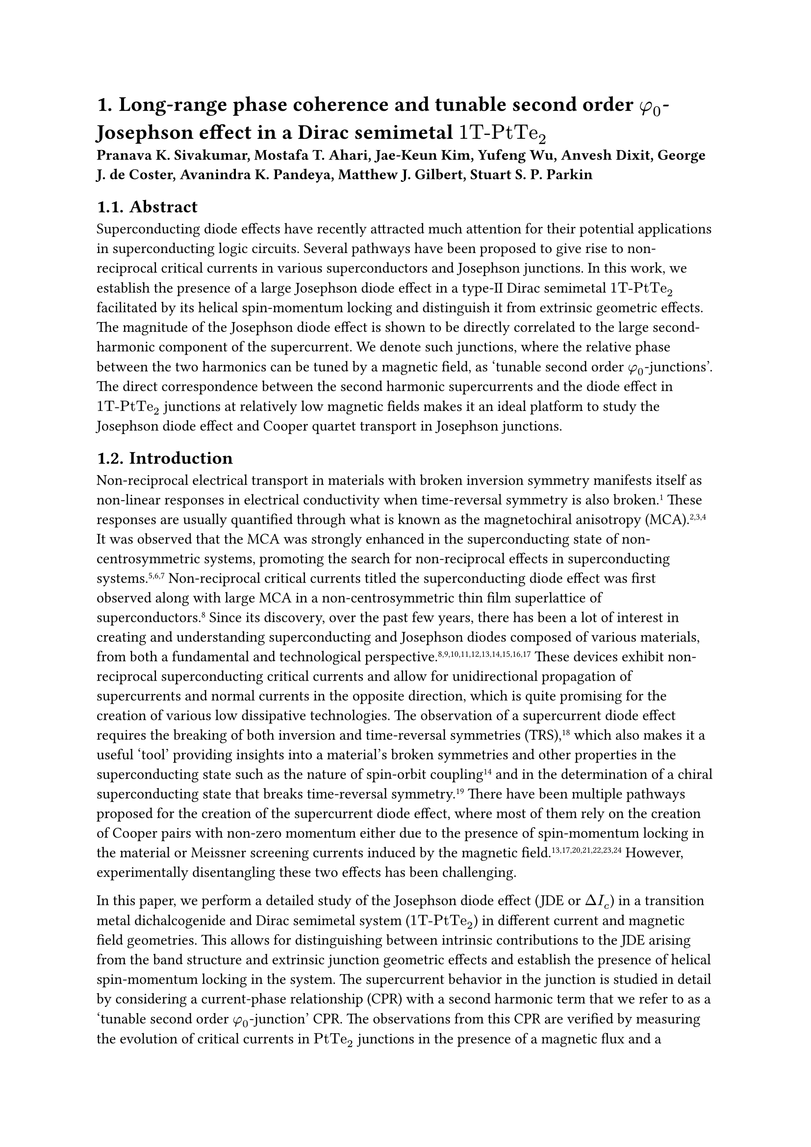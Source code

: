 #set text(font: "Times New Roman")
#set heading(numbering: "1.")

= Long-range phase coherence and tunable second order $phi_0$-Josephson effect in a Dirac semimetal $"1T-PtTe"_2$

*Pranava K. Sivakumar, Mostafa T. Ahari, Jae-Keun Kim, Yufeng Wu, Anvesh Dixit, George J. de Coster, Avanindra K. Pandeya, Matthew J. Gilbert, Stuart S. P. Parkin*

== Abstract
Superconducting diode effects have recently attracted much attention for their potential applications in superconducting logic circuits. Several pathways have been proposed to give rise to non-reciprocal critical currents in various superconductors and Josephson junctions. In this work, we establish the presence of a large Josephson diode effect in a type-II Dirac semimetal $"1T-PtTe"_2$ facilitated by its helical spin-momentum locking and distinguish it from extrinsic geometric effects. The magnitude of the Josephson diode effect is shown to be directly correlated to the large second-harmonic component of the supercurrent. We denote such junctions, where the relative phase between the two harmonics can be tuned by a magnetic field, as ‘tunable second order $phi_0$-junctions’. The direct correspondence between the second harmonic supercurrents and the diode effect in $"1T-PtTe"_2$ junctions at relatively low magnetic fields makes it an ideal platform to study the Josephson diode effect and Cooper quartet transport in Josephson junctions.

== Introduction
Non-reciprocal electrical transport in materials with broken inversion symmetry manifests itself as non-linear responses in electrical conductivity when time-reversal symmetry is also broken.#super[1] These responses are usually quantified through what is known as the magnetochiral anisotropy (MCA).#super[2,3,4] It was observed that the MCA was strongly enhanced in the superconducting state of non-centrosymmetric systems, promoting the search for non-reciprocal effects in superconducting systems.#super[5,6,7] Non-reciprocal critical currents titled the superconducting diode effect was first observed along with large MCA in a non-centrosymmetric thin film superlattice of superconductors.#super[8] Since its discovery, over the past few years, there has been a lot of interest in creating and understanding superconducting and Josephson diodes composed of various materials, from both a fundamental and technological perspective.#super[8,9,10,11,12,13,14,15,16,17] These devices exhibit non-reciprocal superconducting critical currents and allow for unidirectional propagation of supercurrents and normal currents in the opposite direction, which is quite promising for the creation of various low dissipative technologies. The observation of a supercurrent diode effect requires the breaking of both inversion and time-reversal symmetries (TRS),#super[18] which also makes it a useful ‘tool’ providing insights into a material’s broken symmetries and other properties in the superconducting state such as the nature of spin-orbit coupling#super[14] and in the determination of a chiral superconducting state that breaks time-reversal symmetry.#super[19] There have been multiple pathways proposed for the creation of the supercurrent diode effect, where most of them rely on the creation of Cooper pairs with non-zero momentum either due to the presence of spin-momentum locking in the material or Meissner screening currents induced by the magnetic field.#super[13,17,20,21,22,23,24] However, experimentally disentangling these two effects has been challenging.

In this paper, we perform a detailed study of the Josephson diode effect (JDE or $Delta I_c$) in a transition metal dichalcogenide and Dirac semimetal system ($"1T-PtTe"_2$) in different current and magnetic field geometries. This allows for distinguishing between intrinsic contributions to the JDE arising from the band structure and extrinsic junction geometric effects and establish the presence of helical spin-momentum locking in the system. The supercurrent behavior in the junction is studied in detail by considering a current-phase relationship (CPR) with a second harmonic term that we refer to as a ‘tunable second order $phi_0$-junction’ CPR. The observations from this CPR are verified by measuring the evolution of critical currents in $"PtTe"_2$ junctions in the presence of a magnetic flux and a magnetic field that is needed to induce the JDE. These measurements are used to provide direct evidence that the oscillations in $Delta I_c$ are second harmonic in nature with nodes occurring at every half-magnetic flux quantum $(Phi_0 / 2)$ and that the magnitude of $Delta I_c$ is closely related to the magnitude of second harmonic supercurrents in the system and a phase difference ($delta$) between the first and second harmonic components, as predicted from the CPR. This CPR combined with the tunability of $delta$ with a magnetic field provides the possibility of controlling the relative magnitudes and direction of first- and second-harmonic supercurrents leading to controllable flow of Cooper pairs and Cooper quartets. Based on the transparency of the junctions studied, we also comment on the potential contribution of Meissner screening currents to the observed JDE, as compared to the helical spin-momentum locking in $"PtTe"_2$. Finally, the role of the helical spin-momentum locked topological states in the formation of high transparency interfaces and phase coherent higher order Andreev reflections in $"PtTe"_2$ junctions that leads to the presence of a strong second harmonic term and hence a large JDE in the system is discussed.

== Results
=== Lateral Josephson junctions of $"PtTe"_2$
The Josephson junctions in this study are fabricated from mechanically exfoliated flakes of $"1T-PtTe"_2$ (see Methods section for details on crystal growth and device fabrication). @fig-1 shows a schematic of the device geometry used in this study. The junctions are formed by creating a narrow constriction in a $"PtTe"_2$ flake using electron beam lithography and reactive ion etching. The width of the constriction is varied from 200 to 500 nm, while the length is kept constant at 100 nm. The superconducting contacts are made of NbTi, which has a critical temperature of ~9 K. The junctions are measured in a dilution refrigerator with a base temperature of 10 mK.

#figure(
  align(center, [(Figure 1 placeholder)]),
  caption: [
    *Fig. 1* Device characteristics and Josephson diode effect. *a* Schematic of the $"PtTe"_2$ Josephson junction device. The junction is formed by a narrow constriction in a $"PtTe"_2$ flake, contacted by NbTi superconducting electrodes. The in-plane magnetic field $B_("//")$ is applied parallel to the current direction, and the out-of-plane magnetic field $B_bot$ is applied perpendicular to the junction plane. *b* Optical micrograph of a typical device. Scale bar, 5 µm. *c* Atomic force microscopy (AFM) image of the junction area. Scale bar, 500 nm. *d* Current-voltage ($I-V$) characteristics of the junction at $T = 10$ mK, showing a clear supercurrent branch and hysteretic behavior. The switching current $I_("sw")$ and retrapping current $I_r$ are indicated. *e* Color plot of the differential resistance $d V / d I$ as a function of bias current $I$ and in-plane magnetic field $B_("//")$. The critical current $I_c$ shows a strong dependence on $B_("//")$, exhibiting a pronounced Josephson diode effect. *f* Diode efficiency $eta$ as a function of $B_("//")$. The efficiency reaches a maximum of ~35% at $B_("//") approx 150$ mT.
  ]
) <fig-1>

=== Josephson diode effect
The Josephson diode effect is characterized by a non-reciprocal critical current, i.e., $I_c^+ != I_c^-$, where $I_c^+$ and $I_c^-$ are the critical currents for positive and negative current bias, respectively. This effect is quantified by the diode efficiency $eta = (I_c^+ - I_c^-) / (I_c^+ + I_c^-)$. @fig-1 shows the differential resistance $d V / d I$ as a function of bias current $I$ and in-plane magnetic field $B_("//")$. The critical current $I_c$ is clearly asymmetric with respect to the sign of $B_("//")$. The diode efficiency $eta$ is plotted as a function of $B_("//")$ in @fig-1. The efficiency is zero at zero field, increases with $B_("//")$, reaches a maximum of ~35% at $B_("//") approx 150$ mT, and then decreases. This large and tunable Josephson diode effect is the main finding of this work.

=== Fraunhofer pattern and current-phase relationship
To understand the origin of the Josephson diode effect, we measured the Fraunhofer pattern, i.e., the critical current $I_c$ as a function of the out-of-plane magnetic field $B_bot$, for different values of the in-plane magnetic field $B_("//")$. The results are shown in @fig-2.

#figure(
  align(center, [(Figure 2 placeholder)]),
  caption: [
    *Fig. 2* Fraunhofer patterns and current-phase relationship. *a-c* Fraunhofer patterns for $B_("//") = 0$, 75, and 150 mT, respectively. The black dots are experimental data, and the red curves are fits to the data using the model described in the text. *d-f* Reconstructed current-phase relationships (CPRs) corresponding to the Fraunhofer patterns in *a-c*. The CPRs are skewed and show a significant second harmonic component, which is responsible for the Josephson diode effect.
  ]
) <fig-2>

At $B_("//") = 0$, the Fraunhofer pattern is symmetric and resembles the standard Fraunhofer pattern of a short and wide junction, indicating a uniform current distribution. As $B_("//")$ increases, the pattern becomes asymmetric, and the central peak shifts away from zero $B_bot$. This asymmetry is a hallmark of a skewed current-phase relationship (CPR). We model the CPR as $I(phi) = I_1 sin(phi) + I_2 sin(2 phi + delta)$, where $I_1$ and $I_2$ are the amplitudes of the first and second harmonics, and $delta$ is a phase shift. The Fraunhofer pattern is the Fourier transform of the CPR. By fitting the experimental Fraunhofer patterns, we can extract the CPR parameters. The reconstructed CPRs are shown in @fig-2. The CPRs are clearly skewed and exhibit a significant second harmonic component, which grows with $B_("//")$. The presence of the second harmonic is responsible for the Josephson diode effect.

=== Temperature dependence of the Josephson diode effect
We also studied the temperature dependence of the Josephson diode effect. @fig-3 shows the diode efficiency $eta$ as a function of temperature for different values of $B_("//")$. The diode effect is robust and persists up to the critical temperature of the junction. The efficiency decreases with increasing temperature, which is consistent with the thermal smearing of the Andreev bound states.

#figure(
  align(center, [(Figure 3 placeholder)]),
  caption: [
    *Fig. 3* Temperature dependence of the Josephson diode effect. Diode efficiency $eta$ as a function of temperature for different in-plane magnetic fields. The diode effect persists up to the critical temperature of the junction.
  ]
) <fig-3>

== Discussion
Our results provide clear evidence for a large and tunable Josephson diode effect in $"1T-PtTe"_2$ junctions. The effect is attributed to the presence of a strong second harmonic in the CPR, which is induced by the in-plane magnetic field. The helical spin-momentum locking of the surface states in the Dirac semimetal $"1T-PtTe"_2$ is likely responsible for the unconventional CPR. The in-plane magnetic field breaks time-reversal symmetry and lifts the spin degeneracy, leading to a phase shift in the CPR and a non-reciprocal critical current.

The ability to tune the diode effect with a magnetic field opens up possibilities for applications in superconducting electronics, such as rectifiers, switches, and logic circuits. The large diode efficiency observed in our devices is promising for practical applications. Furthermore, the study of the Josephson effect in topological materials provides a powerful tool to probe their exotic electronic properties.